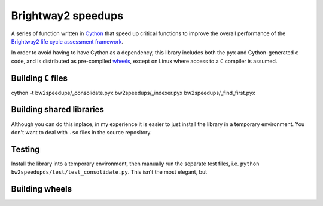 Brightway2 speedups
===================

A series of function written in `Cython <http://cython.org/>`__ that speed up critical functions to improve the overall performance of the `Brightway2 life cycle assessment framework <http://brightway2.readthedocs.org/en/latest/>`__.

In order to avoid having to have Cython as a dependency, this library includes both the ``pyx`` and Cython-generated ``c`` code, and is distributed as pre-compiled `wheels <https://pypi.python.org/pypi/wheel>`__, except on Linux where access to a ``C`` compiler is assumed.

Building ``C`` files
--------------------

cython -t bw2speedups/_consolidate.pyx bw2speedups/_indexer.pyx bw2speedups/_find_first.pyx

Building shared libraries
-------------------------

Although you can do this inplace, in my experience it is easier to just install the library in a temporary environment. You don't want to deal with ``.so`` files in the source repository.

Testing
-------

Install the library into a temporary environment, then manually run the separate test files, i.e. ``python bw2speedupds/test/test_consolidate.py``. This isn't the most elegant, but

Building wheels
---------------

